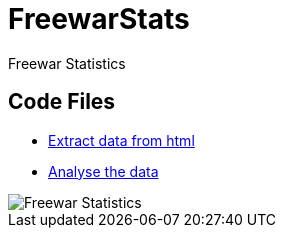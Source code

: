 = FreewarStats
Freewar Statistics

== Code Files
* https://github.com/KasparJohannesSchneider/FreewarStats/blob/main/main.py[Extract data from html]
* https://github.com/KasparJohannesSchneider/FreewarStats/blob/main/analysis.ipynb[Analyse the data]

image::https://raw.githubusercontent.com/KasparJohannesSchneider/FreewarStats/main/FreewarStatistics.png[Freewar Statistics]
